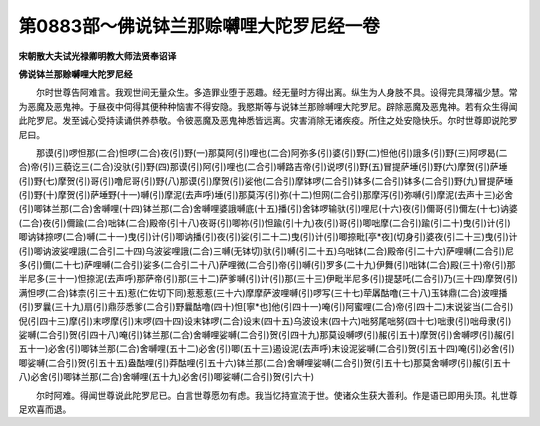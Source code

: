 第0883部～佛说钵兰那赊嚩哩大陀罗尼经一卷
============================================

**宋朝散大夫试光禄卿明教大师法贤奉诏译**

**佛说钵兰那赊嚩哩大陀罗尼经**


　　尔时世尊告阿难言。我观世间无量众生。多造罪业堕于恶趣。经无量时方得出离。纵生为人身肢不具。设得完具薄福少慧。常为恶魔及恶鬼神。于昼夜中伺得其便种种恼害不得安隐。我愍斯等与说钵兰那赊嚩哩大陀罗尼。辟除恶魔及恶鬼神。若有众生得闻此陀罗尼。发至诚心受持读诵供养恭敬。令彼恶魔及恶鬼神悉皆远离。灾害消除无诸疾疫。所住之处安隐快乐。尔时世尊即说陀罗尼曰。

　　那谟(引)啰怛那(二合)怛啰(二合)夜(引)野(一)那莫阿(引)哩也(二合)阿弥多(引)婆(引)野(二)怛他(引)誐多(引)野(三)阿啰曷(二合)帝(引)三藐讫三(二合)没驮(引)野(四)那谟(引)阿(引)哩也(二合引)嚩路吉帝(引)说啰(引)野(五)冒提萨埵(引)野(六)摩贺(引)萨埵(引)野(七)摩贺(引)哥(引)噜尼哥(引)野(八)那谟(引)摩贺(引)娑他(二合引)摩钵啰(二合引)钵多(二合引)钵多(二合引)野(九)冒提萨埵(引)野(十)摩贺(引)萨埵野(十一)嚩(引)摩泥(去声呼)埵(引)那莫泻(引)弥(十二)怛网(二合引)那摩泻(引)弥嚩(引)摩泥(去声十三)必舍(引)唧钵兰那(二合)舍嚩哩(十四)钵兰那(二合)舍嚩哩婆誐嚩底(十五)播(引)舍钵啰输驮(引)哩尼(十六)夜(引)儞哥(引)儞左(十七)讷婆(二合)夜(引)儞踰(二合)咄钵(二合)殿帝(引十八)夜哥(引)唧祢(引)怛踰(引十九)夜(引)哥(引)唧咄摩(二合引)踰(引二十)曳(引)计(引)唧讷钵捺啰(二合)嚩(二十一)曳(引)计(引)唧讷播(引)夜(引)娑(引二十二)曳(引)计(引)唧捺毗[亭*夜](切身引)婆夜(引二十三)曳(引)计(引)唧讷波娑哩誐(二合引二十四)乌波娑哩誐(二合)三嚩(无钵切)驮(引)嚩(引二十五)乌咄钵(二合)殿帝(引二十六)萨哩嚩(二合引)尼多(引)儞(二十七)萨哩嚩(二合引)娑多(二合引二十八)萨哩微(二合引)帝(引)嚩(引)罗多(二十九)伊舞(引)咄钵(二合)殿(三十)帝(引)那半尼多(三十一)怛捺泥(去声呼)那萨帝(引)那(三十二)萨爹嚩(引)计(引)那(三十三)伊毗半尼多(引)提瑟吒(二合引)乃(三十四)摩贺(引)满怛啰(二合)钵柰(引三十五)惹(仁佐切下同)惹惹惹(三十六)摩摩萨波哩嚩(引)啰写(三十七)荦羼酤噜(三十八)玉钵鼎(二合)波哩播(引)罗曩(三十九)扇(引)鼎莎悉爹(二合引)野曩酤噜(四十)怛[寧*也]他(引四十一)唵(引)阿蜜哩(二合)帝(引四十二)末说娑当(二合引)倪(引四十三)摩(引)末啰摩(引)末啰(四十四)设末钵啰(二合)设末(四十五)乌波设末(四十六)咄努尾咄努(四十七)咄隶(引)咄母隶(引)娑嚩(二合引)贺(引四十八)唵(引)钵兰那(二合)舍嚩哩娑嚩(二合引)贺(引四十九)那莫设嚩啰(引)赧(引五十)摩贺(引)舍嚩啰(引)赧(引五十一)必舍(引)唧钵兰那(二合)舍嚩哩(五十二)必舍(引)唧(五十三)遏设泥(去声呼)末设泥娑嚩(二合引)贺(引五十四)唵(引)必舍(引)唧娑嚩(二合引)贺(引五十五)盎酤哩(引)莽酤哩(引五十六)钵兰那(二合)舍嚩哩娑嚩(二合引)贺(引五十七)那莫舍嚩啰(引)赧(引五十八)必舍(引)唧钵兰那(二合)舍嚩哩(五十九)必舍(引)唧娑嚩(二合引)贺(引六十)

　　尔时阿难。得闻世尊说此陀罗尼已。白言世尊愿勿有虑。我当忆持宣流于世。使诸众生获大善利。作是语已即用头顶。礼世尊足欢喜而退。
